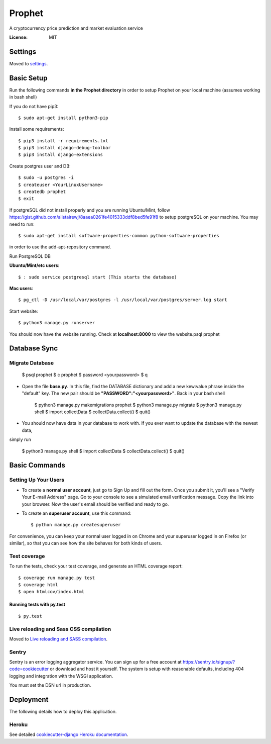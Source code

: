 Prophet
=======

A cryptocurrency price prediction and market evaluation service 

.. image:: https://img.shields.io/badge/built%20with-Cookiecutter%20Django-ff69b4.svg
     :target: https://github.com/pydanny/cookiecutter-django/
     :alt: Built with Cookiecutter Django


:License: MIT


Settings
--------

Moved to settings_.

.. _settings: http://cookiecutter-django.readthedocs.io/en/latest/settings.html

Basic Setup
-----------
Run the following commands **in the Prophet directory** in order to setup Prophet on your local machine (assumes working in bash shell)

If you do not have pip3::

    $ sudo apt-get install python3-pip
    
Install some requirements::

    $ pip3 install -r requirements.txt
    $ pip3 install django-debug-toolbar
    $ pip3 install django-extensions
    
Create postgres user and DB::

    $ sudo -u postgres -i
    $ createuser <YourLinuxUsername>
    $ createdb prophet
    $ exit

If postgreSQL did not install properly and you are running Ubuntu/Mint, follow https://gist.github.com/alistairewj/8aaea0261fe4015333ddf8bed5fe91f8 to setup postgreSQL on your machine. You may need to run::

    $ sudo apt-get install software-properties-common python-software-properties 

in order to use the add-apt-repository command.

Run PostgreSQL DB

**Ubuntu/Mint/etc users**::

    $ : sudo service postgresql start (This starts the database)
    
**Mac users**::

    $ pg_ctl -D /usr/local/var/postgres -l /usr/local/var/postgres/server.log start
    
Start website::

    $ python3 manage.py runserver

You should now have the website running. Check at **localhost:8000** to view the website.psql prophet


Database Sync
-------------

Migrate Database
^^^^^^^^^^^^^^^^
   $ psql prophet
   $ \c prophet
   $ \password <yourpassword>
   $ \q 

* Open the file **base.py**. In this file, find the DATABASE dictionary and add a new kew:value phrase inside the "default" key. The new pair should be **"PASSWORD":"<yourpassword>"**. Back in your bash shell

    $ python3 manage.py makemigrations prophet
    $ python3 manage.py migrate
    $ python3 manage.py shell
    $ import collectData
    $ collectData.collect()
    $ quit()

* You should now have data in your database to work with. If you ever want to update the database with the newest data,
simply run 

    $ python3 manage.py shell
    $ import collectData
    $ collectData.collect()
    $ quit()


Basic Commands
--------------

Setting Up Your Users
^^^^^^^^^^^^^^^^^^^^^

* To create a **normal user account**, just go to Sign Up and fill out the form. Once you submit it, you'll see a "Verify Your E-mail Address" page. Go to your console to see a simulated email verification message. Copy the link into your browser. Now the user's email should be verified and ready to go.

* To create an **superuser account**, use this command::

    $ python manage.py createsuperuser

For convenience, you can keep your normal user logged in on Chrome and your superuser logged in on Firefox (or similar), so that you can see how the site behaves for both kinds of users.

Test coverage
^^^^^^^^^^^^^

To run the tests, check your test coverage, and generate an HTML coverage report::

    $ coverage run manage.py test
    $ coverage html
    $ open htmlcov/index.html

Running tests with py.test
~~~~~~~~~~~~~~~~~~~~~~~~~~

::

  $ py.test

Live reloading and Sass CSS compilation
^^^^^^^^^^^^^^^^^^^^^^^^^^^^^^^^^^^^^^^

Moved to `Live reloading and SASS compilation`_.

.. _`Live reloading and SASS compilation`: http://cookiecutter-django.readthedocs.io/en/latest/live-reloading-and-sass-compilation.html





Sentry
^^^^^^

Sentry is an error logging aggregator service. You can sign up for a free account at  https://sentry.io/signup/?code=cookiecutter  or download and host it yourself.
The system is setup with reasonable defaults, including 404 logging and integration with the WSGI application.

You must set the DSN url in production.


Deployment
----------

The following details how to deploy this application.


Heroku
^^^^^^

See detailed `cookiecutter-django Heroku documentation`_.

.. _`cookiecutter-django Heroku documentation`: http://cookiecutter-django.readthedocs.io/en/latest/deployment-on-heroku.html




